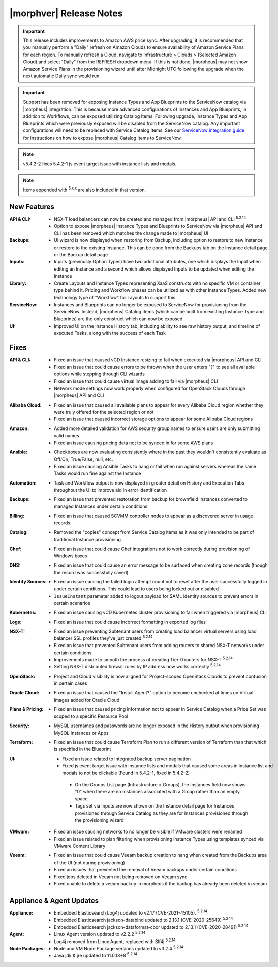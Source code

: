 .. _Release Notes:

*************************
|morphver| Release Notes
*************************

.. IMPORTANT:: This release includes improvements to Amazon AWS price sync. After upgrading, it is recommended that you manually perform a "Daily" refresh on Amazon Clouds to ensure availability of Amazon Service Plans for each region. To manually refresh a Cloud, navigate to Infrastructure > Clouds > (Selected Amazon Cloud) and select "Daily" from the REFRESH dropdown menu. If this is not done, |morpheus| may not show Amazon Service Plans in the provisioning wizard until after Midnight UTC following the upgrade when the next automatic Daily sync would run.

.. IMPORTANT:: Support has been removed for exposing Instance Types and App Blueprints to the ServiceNow catalog via |morpheus| integration. This is because more advanced configurations of Instances and App Blueprints, in addition to Workflows, can be exposed utilizing Catalog Items. Following upgrade, Instance Types and App Blueprints which were previously exposed will be disabled from the ServiceNow catalog. Any important configurations will need to be replaced with Service Catalog Items. See our `ServiceNow integration guide <https://docs.morpheusdata.com/en/5.4.2/integration_guides/ITSM/ServiceNow.html#adding-to-servicenow-catalog>`_ for instructions on how to expose |morpheus| Catalog Items to ServiceNow.

.. NOTE:: v5.4.2-2 fixes 5.4.2-1 js event target issue with instance lists and modals. 

.. NOTE:: Items appended with :superscript:`5.x.x` are also included in that version.

.. .. include:: highlights.rst

New Features
============

:API & CLI: - NSX-T load balancers can now be created and managed from |morpheus| API and CLI :superscript:`5.2.14`
             - Option to expose |morpheus| Instance Types and Blueprints to ServiceNow via |morpheus| API and CLI has been removed which matches the change made to |morpheus| UI
:Backups: - UI wizard is now displayed when restoring from Backup, including option to restore to new Instance or restore to the existing Instance. This can be done from the Backups tab on the Instance detail page or the Backup detail page
:Inputs: - Inputs (previously Option Types) have two additional attributes, one which displays the Input when editing an Instance and a second which allows displayed Inputs to be updated when editing the Instance
:Library: - Create Layouts and Instance Types representing XaaS constructs with no specific VM or container type behind it. Pricing and Workflow phases can be utilized as with other Instance Types. Added new technology type of "Workflow" for Layouts to support this
:ServiceNow: - Instances and Blueprints can no longer be exposed to ServiceNow for provisioning from the ServiceNow. Instead, |morpheus| Catalog Items (which can be built from existing Instance Type and Blueprints) are the only construct which can now be exposed
:UI: - Improved UI on the Instance History tab, including ability to see raw history output, and timeline of executed Tasks, along with the success of each Task


Fixes
=====

:API & CLI: - Fixed an issue that caused vCD Instance resizing to fail when executed via |morpheus| API and CLI
             - Fixed an issue that could cause errors to be thrown when the user enters "?" to see all available options while stepping through CLI wizards
             - Fixed an issue that could cause virtual image adding to fail via |morpheus| CLI
             - Network mode settings now work properly when configured for OpenStack Clouds through |morpheus| API and CLI
:Alibaba Cloud: - Fixed an issue that caused all available plans to appear for every Alibaba Cloud region whether they were truly offered for the selected region or not
                 - Fixed an issue that caused incorrect storage options to appear for some Alibaba Cloud regions
:Amazon: - Added more detailed validation for AWS security group names to ensure users are only submitting valid names
          - Fixed an issue causing pricing data not to be synced in for some AWS plans
:Ansible: - Checkboxes are now evaluating consistently where in the past they wouldn't consistently evaluate as Off/On, True/False, null, etc.
           - Fixed an issue causing Ansible Tasks to hang or fail when run against servers whereas the same Tasks would run fine against the Instance
:Automation: - Task and Workflow output is now displayed in greater detail on History and Execution Tabs throughout the UI to improve aid in error identification
:Backups: - Fixed an issue that prevented restoration from backup for brownfield Instances converted to managed Instances under certain conditions
:Billing: - Fixed an issue that caused SCVMM controller nodes to appear as a discovered server in usage records
:Catalog: - Removed the "copies" concept from Service Catalog items as it was only intended to be part of traditional Instance provisioning
:Chef: - Fixed an issue that could cause Chef integrations not to work correctly during provisioning of Windows boxes
:DNS: - Fixed an issue that could cause an error message to be surfaced when creating zone records (though the record was successfully saved)
:Identity Sources: - Fixed an issue causing the failed login attempt count not to reset after the user successfully logged in under certain conditions. This could lead to users being locked out or disabled
                  - ``IssueInstant`` parameter added to logout payload for SAML identity sources to prevent errors in certain scenarios
:Kubernetes: - Fixed an issue causing vCD Kubernetes cluster provisioning to fail when triggered via |morpheus| CLI
:Logs: - Fixed an issue that could cause incorrect formatting in exported log files
:NSX-T: - Fixed an issue preventing Subtenant users from creating load balancer virtual servers using load balancer SSL profiles they've just created :superscript:`5.2.14`
         - Fixed an issue that prevented Subtenant users from adding routers to shared NSX-T networks under certain conditions
         - Improvements made to smooth the process of creating Tier-0 routers for NSX-T :superscript:`5.2.14`
         - Setting NSX-T distributed firewall rules by IP address now works correctly :superscript:`5.2.14`
:OpenStack: - Project and Cloud visibility is now aligned for Project-scoped OpenStack Clouds to prevent confusion in certain cases
:Oracle Cloud: - Fixed an issue that caused the "Install Agent?" option to become unchecked at times on Virtual Images added for Oracle Cloud
:Plans & Pricing: - Fixed an issue that caused pricing information not to appear in Service Catalog when a Price Set was scoped to a specific Resource Pool
:Security: - MySQL usernames and passwords are no longer exposed in the History output when provisioning MySQL Instances or Apps
:Terraform: - Fixed an issue that could cause Terraform Plan to run a different version of Terraform than that which is specified in the Blueprint
:UI: - Fixed an issue related to integrated backup server pagination
     - Fixed js event target issue with instance lists and modals that caused some areas in instance list and modals to not be clickable (Found in 5.4.2-1, fixed in 5.4.2-2)
      - On the Groups List page (Infrastructure > Groups), the Instances field now shows "0" when there are no Instances associated with a Group rather than an empty space
      - Tags set via Inputs are now shown on the Instance detail page for Instances provisioned through Service Catalog as they are for Instances provisioned through the provisioning wizard
:VMware: - Fixed an issue causing networks to no longer be visible if VMware clusters were renamed
          - Fixed an issue related to plan filtering when provisioning Instance Types using templates synced via VMware Content Library
:Veeam: - Fixed an issue that could cause Veeam backup creation to hang when created from the Backups area of the UI (not during provisioning)
         - Fixed an issues that prevented the removal of Veeam backups under certain conditions
         - Fixed jobs deleted in Veeam not being removed on Veeam sync
         - Fixed unable to delete a veeam backup in morpheus if the backup has already been deleted in veeam


Appliance & Agent Updates
=========================

:Appliance: - Embedded Elasticsearch Log4j updated to v2.17 (CVE-2021-45105).  :superscript:`5.2.14`
             - Embedded Elasticsearch jackson-databind updated to 2.13.1 (CVE-2020-25649) :superscript:`5.2.14`
             - Embedded Elasticsearch jackson-dataformat-cbor updated to 2.13.1 (CVE-2020-28491) :superscript:`5.2.14`

:Agent: - Linux Agent version updated to v2.2.2 :superscript:`5.2.14`
        - Log4j removed from Linux Agent, replaced with Slf4j :superscript:`5.2.14`

:Node Packages: - Node and VM Node Package versions updated to v3.2.4 :superscript:`5.2.14`
                - Java jdk & jre updated to 11.0.13+8 :superscript:`5.2.14`

.. ..
